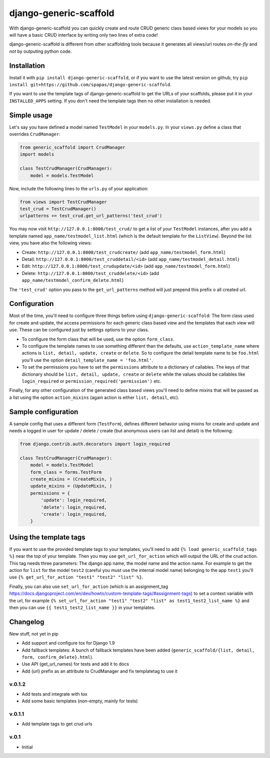 =======================
django-generic-scaffold
=======================

With django-generic-scaffold you can quickly create and route CRUD generic class based views for your models so you will have a basic CRUD interface by writing only two lines of extra code!

django-generic-scaffold is different from other scaffolding tools because it generates all views/url routes *on-the-fly* and *not* by outputing python code.

Installation
============

Install it with ``pip install django-generic-scaffold``, or if you want to use the latest version on github, try ``pip install git+https://github.com/spapas/django-generic-scaffold``.

If you want to use the template tags of django-generic-scaffold to get the URLs of your scaffolds, please put it in your ``INSTALLED_APPS`` setting. If you
don't need the template tags then no other installation is needed.

Simple usage
============

Let's say you have defined a model named ``TestModel`` in your ``models.py``. In your ``views.py`` define a class that overrides ``CrudManager``:

.. code-block:: python

    from generic_scaffold import CrudManager
    import models

    class TestCrudManager(CrudManager):
        model = models.TestModel


Now, include the following lines to the ``urls.py`` of your application:

.. code-block:: python

    from views import TestCrudManager
    test_crud = TestCrudManager()
    urlpatterns += test_crud.get_url_patterns('test_crud')


You may now visit ``http://127.0.0.1:8000/test_crud/`` to get a list of your ``TestModel`` instances, after you add a template named ``app_name/testmodel_list.html`` (which is the default template for the ``ListView``). Beyond the list view, you have also the following views:

* Create: ``http://127.0.0.1:8000/test_crudcreate/`` (add ``app_name/testmodel_form.html``)
* Detail: ``http://127.0.0.1:8000/test_cruddetail/<id>`` (add ``app_name/testmodel_detail.html``)
* Edit: ``http://127.0.0.1:8000/test_crudupdate/<id>`` (add ``app_name/testmodel_form.html``)
* Delete: ``http://127.0.0.1:8000/test_cruddelete/<id>`` (add ``app_name/testmodel_confirm_delete.html``)

The ``'test_crud'`` option you pass to the ``get_url_patterns`` method will just prepend this prefix o all created url.

Configuration
=============

Most of the time, you'll need to configure three things before using ``django-generic-scaffold``: The form class used for create and update, the access permissions for each generic class based view and the templates that each view will use. These can be configured just by settings options to your class.

* To configure the form class that will be used, use the option ``form_class``.
* To configure the template names to use something different than the defaults, use ``action_template_name`` where actions is ``list, detail, update, create`` or ``delete``. So to configure the detail template name to be ``foo.html`` you'll use the option ``detail_template_name = 'foo.html'``.
* To set the permissions you have to set the ``permissions`` attribute to a dictionary of callables. The keys of that dictionary should be ``list, detail, update, create`` or ``delete`` while the values should be callables like ``login_required`` or ``permission_required('permission')`` etc.

Finally, for any other configuration of the generated class based views you'll need to define mixins that will be passed as a list using the option ``action_mixins`` (again action is either ``list, detail``, etc).

Sample configuration
====================

A sample config that uses a different form (``TestForm``), defines different behavior using mixins for create and update and needs a logged in user for update / delete / create (but anonymous users can list and detail) is the following:

.. code-block:: python

    from django.contrib.auth.decorators import login_required

    class TestCrudManager(CrudManager):
        model = models.TestModel
        form_class = forms.TestForm
        create_mixins = (CreateMixin, )
        update_mixins = (UpdateMixin, )
        permissions = {
            'update': login_required,
            'delete': login_required,
            'create': login_required,
        }


Using the template tags
=======================

If you want to use the provided template tags to your templates, you'll need to add ``{% load generic_scaffold_tags %}`` near
the top of your template. Then you may use ``get_url_for_action`` which will output the URL of the crud action. This tag 
needs three parameters: The django app name, the model name and the action name. For example to get the action for ``list``
for the model ``test2`` (careful you must use the internal model name) belonging to the app ``test1`` you'll use
``{% get_url_for_action "test1" "test2" "list" %}``.

Finally, you can also use ``set_url_for_action`` (which is an assignment_tag https://docs.djangoproject.com/en/dev/howto/custom-template-tags/#assignment-tags)
to set a context variable with the url, for example ``{% set_url_for_action "test1" "test2" "list" as test1_test2_list_name %}`` and then you can 
use ``{{ test1_test2_list_name }}`` in your templates.



Changelog
=========

New stuff, not yet in pip

- Add support and configure tox for Django 1.9 
- Add fallback templates: A bunch of fallback templates have been added (``generic_scaffold/{list, detail, form, confirm_delete}.html``).
- Use API (get_url_names) for tests and add it to docs
- Add (url) prefix as an attribute to CrudManager and fix templatetag to use it

v.0.1.2
-------

- Add tests and integrate with tox
- Add some basic templates (non-empty, mainly for tests)

v.0.1.1
-------

- Add template tags to get crud urls

v.0.1
-----

- Initial
